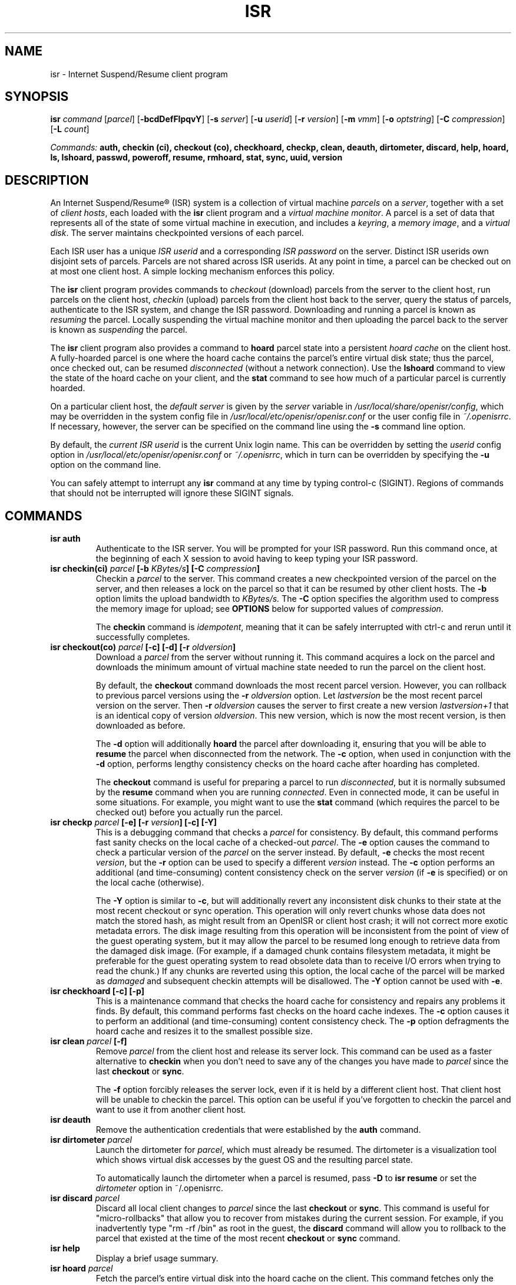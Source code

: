 .\" =========================================================================
.\" isr - Client user interface for the Internet Suspend/Resume (R) system
.\" 
.\" Copyright (C) 2004-2010 Carnegie Mellon University
.\" 
.\" This software is distributed under the terms of the Eclipse Public
.\" License, Version 1.0 which can be found in the file named LICENSE.Eclipse.
.\" ANY USE, REPRODUCTION OR DISTRIBUTION OF THIS SOFTWARE CONSTITUTES
.\" RECIPIENT'S ACCEPTANCE OF THIS AGREEMENT
.\" ==========================================================================
.\"
.TH ISR 1 "" "OpenISR 0.10.1" "User Commands"

.SH NAME
isr \- Internet Suspend/Resume client program

.SH SYNOPSIS
.B isr 
.I command
.RI [ parcel ]
.RB [ \-bcdDefFlpqvY ]
.RB [ \-s
.IR server ]
.RB [ \-u
.IR userid ]
.RB [ \-r
.IR version ]
.RB [ \-m
.IR vmm ]
.RB [ \-o
.IR optstring ]
.RB [ \-C
.IR compression ]
.RB [ \-L
.IR count ]

.I Commands: 
.B auth, checkin (ci), checkout (co), checkhoard, checkp, clean, deauth, dirtometer, discard, help, hoard, ls, lshoard, passwd, poweroff, resume, rmhoard, stat, sync, uuid, version

.SH DESCRIPTION
An Internet Suspend/Resume\*R (ISR) system is a collection of
virtual machine
.I parcels
on a 
.IR server ,
together with a set of 
.IR "client hosts" ,
each loaded with the 
.B isr
client program and a 
.IR "virtual machine monitor" .
A parcel is a set of data that represents all of the state of some
virtual machine in execution, and includes a
.IR keyring ", a " "memory image" ", and a " "virtual disk" .
The server maintains checkpointed versions of each parcel.

Each ISR user has a unique
.I ISR userid
and a corresponding 
.I ISR password
on the server.
Distinct ISR userids own disjoint sets of parcels. Parcels are not
shared across ISR userids. At any point in time, a parcel can be
checked out on at most one client host. A simple locking mechanism
enforces this policy.


The 
.B isr
client program provides commands to 
.I checkout 
(download) parcels from the server to the client host, 
run parcels on the client host, 
.I checkin 
(upload) parcels from the client
host back to the server, query the status of parcels,
authenticate to the ISR system, and change the ISR password.
Downloading and running a parcel is known as 
.I resuming
the parcel. 
Locally suspending the virtual machine monitor 
and then uploading the parcel back
to the server is known as
.I suspending
the parcel.

The 
.B isr
client program also provides a command to
.B hoard
parcel state into a persistent 
.I hoard cache
on the client host.
A fully-hoarded parcel is one where the hoard cache contains the parcel's
entire virtual disk state; thus the parcel, once checked out, can be
resumed
.I disconnected
(without a network connection). Use the 
.B lshoard
command to view the state of the hoard cache on your client, and the
.B stat
command to see how much of a particular parcel is currently hoarded.

On a particular client host, the
.I default server
is given by the 
.I server 
variable in 
.IR /usr/local/share/openisr/config ,
which may be overridden in the system config file in
.I /usr/local/etc/openisr/openisr.conf
or the user config file in
.IR ~/.openisrrc .
If necessary, however, the server can be specified on
the command line using the
.B -s 
command line option.

By default, the 
.I current ISR userid
is the current Unix login name. This can be overridden by 
setting the
.I userid
config option in 
.I /usr/local/etc/openisr/openisr.conf
or
.IR ~/.openisrrc ,
which in turn can be overridden by specifying the  
.B -u
option on the command line.

You can safely attempt to interrupt any
.B isr
command at any time by typing control-c (SIGINT).  Regions of commands
that should not be interrupted will ignore these SIGINT signals.

.SH COMMANDS 

.TP
.BI "isr auth"
Authenticate to the ISR server. You will be prompted for your ISR
password.  Run this command once, at the beginning of each X session
to avoid having to keep typing your ISR password.


.TP
.BI "isr checkin(ci) " parcel " [-b " "KBytes/s" "] [-C " "compression" "]"
Checkin a 
.I parcel 
to the server. This command creates a new checkpointed version
of the parcel on the server, and then releases a lock on the
parcel so that it can be resumed by other client hosts.
The 
.B -b
option limits the upload bandwidth to 
.I KBytes/s.
The
.B -C
option specifies the algorithm used to compress the memory image for
upload; see
.B OPTIONS
below for supported values of
.IR compression .

The
.B checkin
command is 
.IR idempotent , 
meaning that it can be safely interrupted with ctrl-c and rerun until
it successfully completes.

.TP
.BI "isr checkout(co) " "parcel" " [-c] [-d] [-r " "oldversion" "]"
Download  a 
.I parcel 
from the server without running it.  This command acquires a lock on the
parcel and downloads the minimum amount of virtual machine state needed to
run the parcel on the client host.

By default, the 
.B checkout
command downloads the most recent parcel
version. However, you can rollback to previous parcel versions using
the
.BI -r 
.I oldversion
option. Let 
.I lastversion
be the most recent parcel version on the server. Then
.B -r 
.I oldversion
causes the server to first create a new version
.I lastversion+1
that is an identical copy  of version
.IR oldversion .
This new version, which is now the most recent version, 
is then downloaded as before. 

The
.B -d
option will additionally
.B hoard
the parcel after downloading it, ensuring that you will be able to
.B resume
the parcel when disconnected from the network.  The
.B -c
option, when used in conjunction with the
.B -d
option, performs lengthy consistency checks on the hoard cache after
hoarding has completed.

The 
.B checkout
command is useful for preparing a parcel to run
.IR disconnected ,
but it is normally subsumed by the 
.B resume 
command when you are running
.IR connected .
Even in connected mode, it can be useful in some situations.
For example, you might want to use the 
.B stat
command (which requires the parcel to be checked out) 
before you actually run the parcel.


.TP
.BI "isr checkp " "parcel" " [-e] [-r " "version" "] [-c] [-Y]"
This is a debugging command that checks a 
.I parcel 
for consistency.  By default, this command performs fast sanity checks
on the local cache of a checked-out
.IR parcel .
The
.B -e
option causes the command to check a particular version of the
.I parcel
on the server instead.  By default,
.B -e
checks the most recent
.IR version ,
but the
.B -r
option can be used to specify a different
.I version
instead.  The
.B -c
option performs an additional (and time-consuming) content consistency
check on the server
.I version
(if 
.B -e
is specified) or on the local cache (otherwise).

The
.B -Y
option is similar to
.BR -c ,
but will additionally revert any inconsistent disk chunks to their state
at the most recent checkout or sync operation.  This operation will only
revert chunks whose data does not match the stored hash, as might result
from an OpenISR or client host crash; it will not correct more exotic
metadata errors.  The disk image resulting from this operation will be
inconsistent from the point of view of the guest operating system, but it
may allow the parcel to be resumed long enough to retrieve data from the
damaged disk image.  (For example, if a damaged chunk contains filesystem
metadata, it might be preferable for the guest operating system to read
obsolete data than to receive I/O errors when trying to read the chunk.)
If any chunks are reverted using this option, the local cache of the parcel
will be marked as
.I damaged
and subsequent checkin attempts will be disallowed.  The
.B -Y
option cannot be used with
.BR -e .

.TP
.B "isr checkhoard [-c] [-p]"
This is a maintenance command that checks the hoard cache for consistency
and repairs any problems it finds.  By default, this command performs
fast checks on the hoard cache indexes.  The
.B -c
option causes it to perform an additional (and time-consuming) content
consistency check.  The
.B -p
option defragments the hoard cache and resizes it to the smallest possible
size.

.TP
.BI "isr clean " "parcel" " [-f]"
Remove  
.I parcel 
from the client host and release its server lock.  This command can be used
as a faster alternative to 
.B checkin
when you don't need to save any of the changes you have made to
.I parcel
since the last
.B checkout
or
.BR sync .

The
.B -f
option forcibly releases the server lock, even if it is held by a different
client host.  That client host will be unable to checkin the parcel.  This
option can be useful if you've forgotten to checkin the parcel and want to
use it from another client host.

.TP
.BI "isr deauth" 
Remove the authentication credentials that were established by the
.B auth
command.

.TP
.BI "isr dirtometer " parcel
Launch the dirtometer for
.IR parcel ,
which must already be resumed.  The dirtometer is a visualization tool which
shows virtual disk accesses by the guest OS and the resulting parcel state.

To automatically launch the dirtometer when a parcel is resumed, pass
.B -D
to
.B isr resume
or set the
.I dirtometer
option in ~/.openisrrc.

.TP
.BI "isr discard " "parcel"
Discard all local client changes to 
.I parcel 
since the last 
.B checkout
or 
.BR sync .
This command is useful for "micro-rollbacks" that allow 
you to recover from mistakes during the current session. For example, 
if you inadvertently type "rm -rf /bin" as root in the guest, the
.B
discard 
command will allow you to rollback to the parcel that existed at the time
of the most recent 
.B
checkout 
or
.B
sync
command.

.TP
.BI "isr help"
Display a brief usage summary.

.TP
.BI "isr hoard " "parcel"
Fetch the parcel's entire virtual disk into the hoard cache
on the client. This command
fetches only the blocks that are missing on the client. You can kill
it with
.B ctrl-c
and rerun it as many times as you wish without any ill effects.

You can hoard a parcel anytime and anywhere, even if other
.B isr 
commands are currently running, and even if the parcel is not
currently checked out on the client host.

.TP
.BI "isr ls [" parcel "] [-l|-L " "n" "]"
List information about your parcels. By default, this command displays
the status of all of the user's parcels that are managed by the
default server. The display identifies the server, and then for
each parcel, prints a single line with the name, the current lock status
.IR "" ( acquired " or " released ),
the user and client host that last changed the lock status, and the
time of that change.  

If a specific parcel is named on the command line, only information
about that parcel will be shown.  The 
.B -L
option requests a long listing format, printing 
additional information about the 
.I n
most recent parcel versions.
The 
.B -l 
option is similar, printing information for some
small default number of the most recent versions.

.TP
.B isr lshoard [-l]
List information about the parcels currently in the hoard cache.  The
.B -l
option causes additional information to be displayed, including parcel
UUIDs for passing to the
.B rmhoard
command.

.TP
.BI "isr passwd" 
Change your ISR password.
This command does 
.B NOT 
change the password of the Unix login
account on your client host. (Use the local
.B passwd
command for that.)  

.TP
.BI "isr poweroff " "parcel" " [-m " "vmm" "] [-o " "optstring" "]"
Forcibly power off a suspended
.I parcel
by deleting its memory image.  When
.I parcel
is next resumed, it will perform a cold boot.  This command can be used to
reboot a misbehaving parcel or to recover if its memory image is damaged.  The
.B -o
option will pass the
.I optstring
configuration option to the VMM.  The
.B -m
option will delete the memory image for the specified
.IR vmm ,
rather than for the parcel's default VMM.

.TP
.BI "isr resume " "parcel" " [-C " "compression" "] [-r " "oldversion" "] [-m " "vmm" "] [-o " "optstring" "] [-d] [-D] [-F]"
Checkout a 
.I parcel
(if necessary) and then run it. Any additional state that the parcel
needs while it is running, beyond that downloaded by the checkout operation,
will be demand-paged from the server.

By default, the 
.B resume 
command requires a network connection. 
However, if the parcel is fully hoarded then you can use the 
.B -d
option to resume
.IR disconnected .
If the parcel is not fully hoarded, the
.B -d
option will remind you to run
.B isr checkout -d
to check out and hoard the parcel.

The
.B -r
option allows you to rollback to previous parcel versions, 
as described in the documentation for the 
.B checkout
command.  The 
.B -F 
option causes the parcel to be resumed in a window rather than in
full-screen mode, which can be useful for configuring the virtual
machine monitor or for running multiple parcels at once.  This option
may be unavailable if the VMM does not support it.  The
.B -D
option launches the dirtometer, which provides a visual representation of
parcel disk accesses and the resulting parcel state.  The
.B -C
option specifies the algorithm used to compress newly-written disk chunks;
see
.B OPTIONS
below for supported values of
.IR compression .

The
.B -m
option allows you to resume using a virtual machine monitor other than the
default VMM for this parcel.  This will fail if the parcel includes a memory
image written by an incompatible VMM, if the VMM is not properly installed
on the client host, or if the guest OS does not support the target VMM.  The
.B -o
option will pass the
.I optstring
configuration option to the VMM.

.TP
.BI "isr rmhoard " parcel
Remove hoarded state for
.I parcel
from the client.  If
.I parcel
is currently checked out, it can be specified by name; otherwise,
it must be specified by its UUID.  The
.I parcel
UUID can be obtained with the
.B lshoard -l
command.

.TP
.BI "isr stat " parcel
Display information about the local state of a 
.IR parcel ,
such as the amount of state demand-paged from the server,
the amount of dirty state, and the amount of state that
is hoarded in the persistent hoard cache.  The
.I parcel
must be checked out in order to use the
.B stat
command.

.TP
.BI "isr sync " parcel " [-b " "KBytes/s" "] [-C " "compression" "]"
Save a new checkpointed version of 
.I parcel 
on the server, without releasing the lock or 
.BR discard ing 
any of the current local state. You can
.B sync
as often as you like between 
.B resume
commands. 
The 
.B -b
option limits the upload bandwidth to 
.IR KBytes/s .
The
.B -C
option specifies the algorithm used to compress the memory image for
upload; see
.B OPTIONS
below for supported values of
.IR compression .

The
.B sync
command is 
.IR idempotent , 
meaning that it can be safely interrupted with ctrl-c and rerun until
it successfully completes.

.TP
.BI "isr uuid " parcel
Display the universally unique identifier (UUID) for the specified
.IR parcel ,
which must be checked out.

.TP
.BI "isr version"
Display the version of the ISR client.

.SH OPTIONS
Each option has equivalent short and long forms.

.TP
.BI -b/--bwlimit " KBytes/s"
Limit upload bandwidth 
during
.B checkin
and 
.B sync
to 
.IR KBytes/s .

.TP
.B -c/--checkstate
Perform an additional content consistency check during the 
.BR checkp ", " checkhoard ", and " checkout
commands.

.TP
.BI -C/--compression " compression"
Override the configured compression profile, which determines how hard
the ISR client should try to compress newly-generated disk chunks (at
runtime) and memory images (at checkin/sync).  The default is obtained
from the
.B compression
option in the configuration files (see
.B FILES
below).  Recognized values of
.I compression
are:

.RS
.TP
.B disabled
Do not compress at all.  This is intended for debugging purposes only;
.B mild
will almost always perform better.
.TP
.B mild
Use a very fast algorithm which compresses poorly.  Choose this option
to improve runtime performance if you have a LAN-speed connection to
the server.  This is the default if no compression profile has been
configured.
.TP
.B moderate
Use an algorithm which is reasonably good and reasonably fast.  Choose
this option for intermediate-bandwidth connections such as fast broadband.
.TP
.B painful
Attempt to compress as much as possible, and spend a lot of time doing it.
This option is appropriate for very slow links.
.RE

.IP
Older parcels may not be configured to support all of these compression
profiles; in this case, the closest match will be used.

.TP
.B -d/--disconnected
.B Resume
disconnected (after hoarding), or ensure that the parcel can later
be resumed disconnected.

.TP
.B -D/--dirtometer
Upon
.BR resume ,
launch the dirtometer, a visualization tool which shows virtual disk accesses
by the guest OS and the resulting parcel state.

.TP
.B -e/--remote
For
.BR checkp ,
check the parcel on the server rather than on the client.

.TP
.B -f/--force
Cause
.B clean
to release the parcel lock on the server even if the lock is held by another
client host.  This will cause that client host to be unable to checkin the
parcel.

.TP
.B -F/--no-fullscreen
When the parcel is resumed, display it in a window rather than in
full-screen mode.

.TP
.B -l/--long
Use long listing format for the 
.B ls
command, printing information about some small default 
number of the most recent parcel versions.  For the
.B lshoard
command, show additional information about the parcels being examined.

.TP
.BI -L/--longvers " n"
Use long listing format for the 
.B ls
command, printing information about the 
.I n
most recent parcel versions.

.TP
.BI -m/--vmm " vmm"
For
.BR resume " or " poweroff ,
use a virtual machine monitor other than the parcel's default.

.TP
.BI -o/--vmmopt " optstring"
For
.BR resume " or " poweroff ,
pass the specified
.I optstring
to the virtual machine monitor.
.I optstring
can contain multiple comma-delimited options.
.B -o
can also be specified more than once.

.TP
.B -p/--compact
During
.BR checkhoard ,
defragment the hoard cache and truncate it to the minimum possible size.

.TP
.B -q/--quiet
Run silently (except if things go wrong).

.TP
.BI -r/--rollback " version"
Optional parcel version number for the 
.BR checkout , " resume" ", and " checkp
commands. For 
.BR checkout " and " resume
it determines the parcel
.I version 
to rollback to. For
.B checkp
it determines the parcel
.I version
to check for consistency if
.B -e
is specified.

.TP
.BI -s/--server " name"
Use the server 
.IR name ,
overriding the default.
.I name
can be a fully qualified domain name or an IP address.

.TP
.BI -u/--user " userid"
By default, the current ISR userid is the current Unix login name
or the value of the
.I userid
variable from the configuration files.  This
option overrides both of these and sets the current ISR userid to
.IR userid .

.TP
.B -v/--verbose
Increment the verbosity level. 

.TP
.B -Y/--splice
For
.B checkp
on a local parcel, revert damaged chunks to their state at the most recent
checkout or sync.  Disallow checkin if any chunks are reverted.

.SH EXAMPLES

Here is how you might use
.B isr
during a typical day: 

After arriving at work, you login to your ISR client host. Next, you will
need to authenticate to the ISR server,

.RS
\fC$ isr auth\fP
.RE

which prompts you for your ISR password.  You are now authenticated
and will not need to type this password again until you either explicitly
.B deauth
or terminate your X session.

After listing your available parcels,

.RS
\fC$ isr ls\fP
.RE

you decide to resume the Windows parcel called 
.I winxp
in connected mode:

.RS
\fC$ isr resume winxp\fP
.RE

This downloads parcel
.I winxp
(if necessary)
and executes it inside the virtual machine monitor (VMM).

After running the parcel all morning, you realize you need to head out
to a lunch meeting in a conference room with poor wireless
connectivity. So you suspend the current running parcel, which causes
the VMM to return control to the Linux shell.  After making sure that
it is safe to run disconnected (i.e., your parcel state is hoarded), 

.RS
\fC$ isr co winxp -d\fP
.RE

you unplug the network cable, carry your laptop to the noon meeting, 
and then run you parcel disconnected during the meeting:

.RS
\fC$ isr resume winxp -d\fP
.RE

After the meeting, you head back to the office, plug your network
cable back in, and create a checkpointed version of your current
parcel state on the server:

.RS
\fC$ isr sync winxp\fP
.RE

After running connected for the rest of the day, it's time to head
home. So you terminate the ISR session by checking in your parcel:

.RS
\fC$ isr ci winxp\fP
.RE

Once home, you login to your home ISR client, authenticate to the ISR
server, and then checkout the parcel that you were working on at work:

.RS
\fC$ isr resume winxp\fP
.RE

.SH FILES
.TP
.I /usr/local/share/openisr/config
Configuration file that specifies defaults for ISR configuration options.
This file should not be modified; changes should be made in the system-wide
or user-specific config files instead.

.TP
.I /usr/local/etc/openisr/openisr.conf
Configuration file that specifies system-wide settings.  Options in this
file override those in
.IR /usr/local/share/openisr/config .

.TP
.I ~/.openisrrc
Configuration file that specifies user-specific settings.  Options in this
file override those in
.IR /usr/local/share/openisr/config " and " /usr/local/etc/openisr/openisr.conf .

.SH ACKNOWLEDGMENTS
ISR was developed by Michael Kozuch and Casey Helfrich from Intel
Research Pittsburgh; David O'Hallaron, Mahadev (Satya) Satyanarayanan,
Matt Toups, and Benjamin Gilbert from Carnegie Mellon; and Partho Nath
from Penn State.  Internet Suspend/Resume and OpenISR are registered
trademarks of Carnegie Mellon University.

.\" end of file
